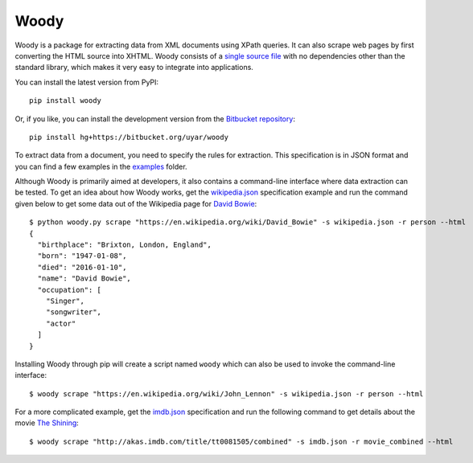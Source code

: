Woody
=====

Woody is a package for extracting data from XML documents using XPath queries.
It can also scrape web pages by first converting the HTML source into XHTML.
Woody consists of a `single source file`_ with no dependencies other than
the standard library, which makes it very easy to integrate into applications.

.. _single source file: https://bitbucket.org/uyar/woody/src/tip/woody.py

You can install the latest version from PyPI::

   pip install woody

Or, if you like, you can install the development version from
the `Bitbucket repository <https://bitbucket.org/uyar/woody>`_::

   pip install hg+https://bitbucket.org/uyar/woody

To extract data from a document, you need to specify the rules for extraction.
This specification is in JSON format and you can find a few examples
in the `examples`_ folder.

.. _examples: https://bitbucket.org/uyar/woody/src/tip/examples

Although Woody is primarily aimed at developers, it also contains
a command-line interface where data extraction can be tested. To get an idea
about how Woody works, get the `wikipedia.json`_ specification example
and run the command given below to get some data out of the Wikipedia page
for `David Bowie`_::

   $ python woody.py scrape "https://en.wikipedia.org/wiki/David_Bowie" -s wikipedia.json -r person --html
   {
     "birthplace": "Brixton, London, England",
     "born": "1947-01-08",
     "died": "2016-01-10",
     "name": "David Bowie",
     "occupation": [
       "Singer",
       "songwriter",
       "actor"
     ]
   }

Installing Woody through pip will create a script named ``woody`` which can
also be used to invoke the command-line interface::

   $ woody scrape "https://en.wikipedia.org/wiki/John_Lennon" -s wikipedia.json -r person --html

For a more complicated example, get the `imdb.json`_ specification and
run the following command to get details about the movie `The Shining`_::

   $ woody scrape "http://akas.imdb.com/title/tt0081505/combined" -s imdb.json -r movie_combined --html

.. _wikipedia.json: https://bitbucket.org/uyar/woody/src/tip/examples/wikipedia.json
.. _David Bowie: https://en.wikipedia.org/wiki/David_Bowie

.. _imdb.json: https://bitbucket.org/uyar/woody/src/tip/examples/imdb.json
.. _The Shining: http://akas.imdb.com/title/tt0081505/combined